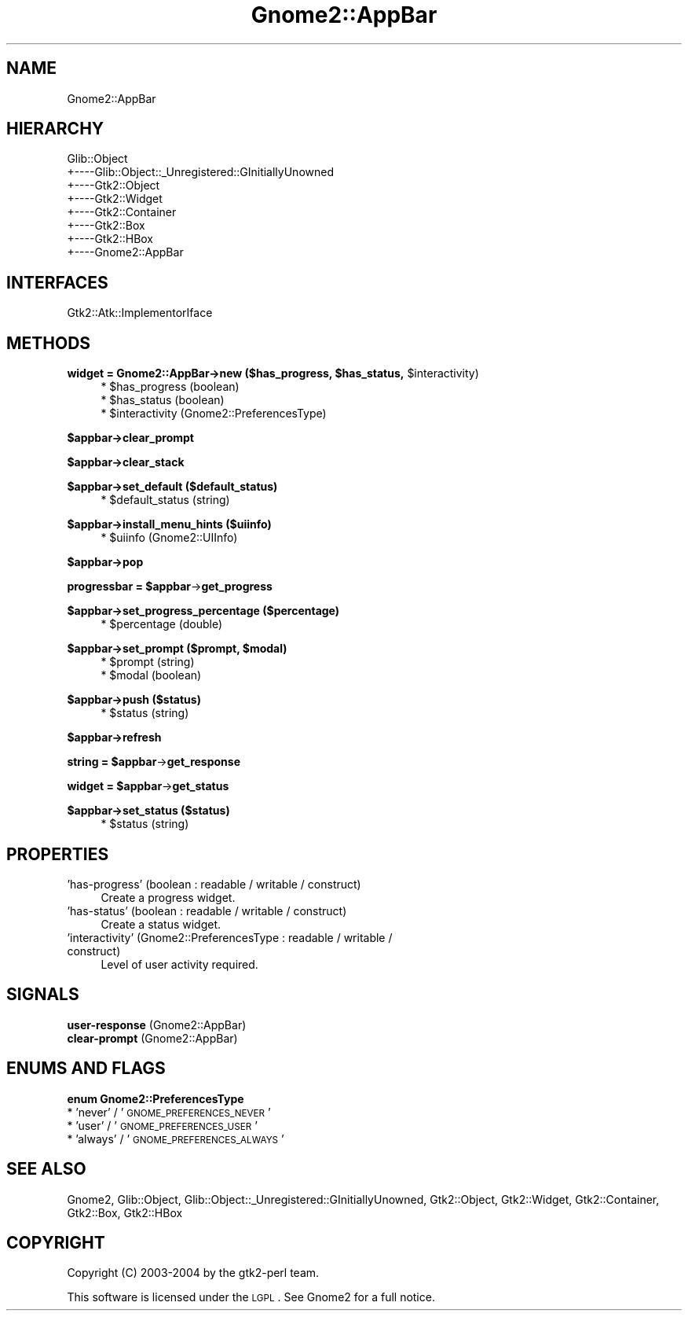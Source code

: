 .\" Automatically generated by Pod::Man v1.37, Pod::Parser v1.3
.\"
.\" Standard preamble:
.\" ========================================================================
.de Sh \" Subsection heading
.br
.if t .Sp
.ne 5
.PP
\fB\\$1\fR
.PP
..
.de Sp \" Vertical space (when we can't use .PP)
.if t .sp .5v
.if n .sp
..
.de Vb \" Begin verbatim text
.ft CW
.nf
.ne \\$1
..
.de Ve \" End verbatim text
.ft R
.fi
..
.\" Set up some character translations and predefined strings.  \*(-- will
.\" give an unbreakable dash, \*(PI will give pi, \*(L" will give a left
.\" double quote, and \*(R" will give a right double quote.  | will give a
.\" real vertical bar.  \*(C+ will give a nicer C++.  Capital omega is used to
.\" do unbreakable dashes and therefore won't be available.  \*(C` and \*(C'
.\" expand to `' in nroff, nothing in troff, for use with C<>.
.tr \(*W-|\(bv\*(Tr
.ds C+ C\v'-.1v'\h'-1p'\s-2+\h'-1p'+\s0\v'.1v'\h'-1p'
.ie n \{\
.    ds -- \(*W-
.    ds PI pi
.    if (\n(.H=4u)&(1m=24u) .ds -- \(*W\h'-12u'\(*W\h'-12u'-\" diablo 10 pitch
.    if (\n(.H=4u)&(1m=20u) .ds -- \(*W\h'-12u'\(*W\h'-8u'-\"  diablo 12 pitch
.    ds L" ""
.    ds R" ""
.    ds C` ""
.    ds C' ""
'br\}
.el\{\
.    ds -- \|\(em\|
.    ds PI \(*p
.    ds L" ``
.    ds R" ''
'br\}
.\"
.\" If the F register is turned on, we'll generate index entries on stderr for
.\" titles (.TH), headers (.SH), subsections (.Sh), items (.Ip), and index
.\" entries marked with X<> in POD.  Of course, you'll have to process the
.\" output yourself in some meaningful fashion.
.if \nF \{\
.    de IX
.    tm Index:\\$1\t\\n%\t"\\$2"
..
.    nr % 0
.    rr F
.\}
.\"
.\" For nroff, turn off justification.  Always turn off hyphenation; it makes
.\" way too many mistakes in technical documents.
.hy 0
.if n .na
.\"
.\" Accent mark definitions (@(#)ms.acc 1.5 88/02/08 SMI; from UCB 4.2).
.\" Fear.  Run.  Save yourself.  No user-serviceable parts.
.    \" fudge factors for nroff and troff
.if n \{\
.    ds #H 0
.    ds #V .8m
.    ds #F .3m
.    ds #[ \f1
.    ds #] \fP
.\}
.if t \{\
.    ds #H ((1u-(\\\\n(.fu%2u))*.13m)
.    ds #V .6m
.    ds #F 0
.    ds #[ \&
.    ds #] \&
.\}
.    \" simple accents for nroff and troff
.if n \{\
.    ds ' \&
.    ds ` \&
.    ds ^ \&
.    ds , \&
.    ds ~ ~
.    ds /
.\}
.if t \{\
.    ds ' \\k:\h'-(\\n(.wu*8/10-\*(#H)'\'\h"|\\n:u"
.    ds ` \\k:\h'-(\\n(.wu*8/10-\*(#H)'\`\h'|\\n:u'
.    ds ^ \\k:\h'-(\\n(.wu*10/11-\*(#H)'^\h'|\\n:u'
.    ds , \\k:\h'-(\\n(.wu*8/10)',\h'|\\n:u'
.    ds ~ \\k:\h'-(\\n(.wu-\*(#H-.1m)'~\h'|\\n:u'
.    ds / \\k:\h'-(\\n(.wu*8/10-\*(#H)'\z\(sl\h'|\\n:u'
.\}
.    \" troff and (daisy-wheel) nroff accents
.ds : \\k:\h'-(\\n(.wu*8/10-\*(#H+.1m+\*(#F)'\v'-\*(#V'\z.\h'.2m+\*(#F'.\h'|\\n:u'\v'\*(#V'
.ds 8 \h'\*(#H'\(*b\h'-\*(#H'
.ds o \\k:\h'-(\\n(.wu+\w'\(de'u-\*(#H)/2u'\v'-.3n'\*(#[\z\(de\v'.3n'\h'|\\n:u'\*(#]
.ds d- \h'\*(#H'\(pd\h'-\w'~'u'\v'-.25m'\f2\(hy\fP\v'.25m'\h'-\*(#H'
.ds D- D\\k:\h'-\w'D'u'\v'-.11m'\z\(hy\v'.11m'\h'|\\n:u'
.ds th \*(#[\v'.3m'\s+1I\s-1\v'-.3m'\h'-(\w'I'u*2/3)'\s-1o\s+1\*(#]
.ds Th \*(#[\s+2I\s-2\h'-\w'I'u*3/5'\v'-.3m'o\v'.3m'\*(#]
.ds ae a\h'-(\w'a'u*4/10)'e
.ds Ae A\h'-(\w'A'u*4/10)'E
.    \" corrections for vroff
.if v .ds ~ \\k:\h'-(\\n(.wu*9/10-\*(#H)'\s-2\u~\d\s+2\h'|\\n:u'
.if v .ds ^ \\k:\h'-(\\n(.wu*10/11-\*(#H)'\v'-.4m'^\v'.4m'\h'|\\n:u'
.    \" for low resolution devices (crt and lpr)
.if \n(.H>23 .if \n(.V>19 \
\{\
.    ds : e
.    ds 8 ss
.    ds o a
.    ds d- d\h'-1'\(ga
.    ds D- D\h'-1'\(hy
.    ds th \o'bp'
.    ds Th \o'LP'
.    ds ae ae
.    ds Ae AE
.\}
.rm #[ #] #H #V #F C
.\" ========================================================================
.\"
.IX Title "Gnome2::AppBar 3pm"
.TH Gnome2::AppBar 3pm "2006-06-19" "perl v5.8.7" "User Contributed Perl Documentation"
.SH "NAME"
Gnome2::AppBar
.SH "HIERARCHY"
.IX Header "HIERARCHY"
.Vb 8
\&  Glib::Object
\&  +\-\-\-\-Glib::Object::_Unregistered::GInitiallyUnowned
\&       +\-\-\-\-Gtk2::Object
\&            +\-\-\-\-Gtk2::Widget
\&                 +\-\-\-\-Gtk2::Container
\&                      +\-\-\-\-Gtk2::Box
\&                           +\-\-\-\-Gtk2::HBox
\&                                +\-\-\-\-Gnome2::AppBar
.Ve
.SH "INTERFACES"
.IX Header "INTERFACES"
.Vb 1
\&  Gtk2::Atk::ImplementorIface
.Ve
.SH "METHODS"
.IX Header "METHODS"
.ie n .Sh "widget = Gnome2::AppBar\->\fBnew\fP ($has_progress, $has_status\fP, \f(CW$interactivity)"
.el .Sh "widget = Gnome2::AppBar\->\fBnew\fP ($has_progress, \f(CW$has_status\fP, \f(CW$interactivity\fP)"
.IX Subsection "widget = Gnome2::AppBar->new ($has_progress, $has_status, $interactivity)"
.RS 4
.ie n .IP "* $has_progress (boolean)" 4
.el .IP "* \f(CW$has_progress\fR (boolean)" 4
.IX Item "$has_progress (boolean)"
.PD 0
.ie n .IP "* $has_status (boolean)" 4
.el .IP "* \f(CW$has_status\fR (boolean)" 4
.IX Item "$has_status (boolean)"
.ie n .IP "* $interactivity (Gnome2::PreferencesType)" 4
.el .IP "* \f(CW$interactivity\fR (Gnome2::PreferencesType)" 4
.IX Item "$interactivity (Gnome2::PreferencesType)"
.RE
.RS 4
.RE
.PD
.Sh "$appbar\->\fBclear_prompt\fP"
.IX Subsection "$appbar->clear_prompt"
.Sh "$appbar\->\fBclear_stack\fP"
.IX Subsection "$appbar->clear_stack"
.Sh "$appbar\->\fBset_default\fP ($default_status)"
.IX Subsection "$appbar->set_default ($default_status)"
.RS 4
.ie n .IP "* $default_status (string)" 4
.el .IP "* \f(CW$default_status\fR (string)" 4
.IX Item "$default_status (string)"
.RE
.RS 4
.RE
.Sh "$appbar\->\fBinstall_menu_hints\fP ($uiinfo)"
.IX Subsection "$appbar->install_menu_hints ($uiinfo)"
.RS 4
.PD 0
.ie n .IP "* $uiinfo (Gnome2::UIInfo)" 4
.el .IP "* \f(CW$uiinfo\fR (Gnome2::UIInfo)" 4
.IX Item "$uiinfo (Gnome2::UIInfo)"
.RE
.RS 4
.RE
.PD
.Sh "$appbar\->\fBpop\fP"
.IX Subsection "$appbar->pop"
.ie n .Sh "progressbar = $appbar\fP\->\fBget_progress"
.el .Sh "progressbar = \f(CW$appbar\fP\->\fBget_progress\fP"
.IX Subsection "progressbar = $appbar->get_progress"
.Sh "$appbar\->\fBset_progress_percentage\fP ($percentage)"
.IX Subsection "$appbar->set_progress_percentage ($percentage)"
.RS 4
.ie n .IP "* $percentage (double)" 4
.el .IP "* \f(CW$percentage\fR (double)" 4
.IX Item "$percentage (double)"
.RE
.RS 4
.RE
.ie n .Sh "$appbar\->\fBset_prompt\fP ($prompt, $modal)"
.el .Sh "$appbar\->\fBset_prompt\fP ($prompt, \f(CW$modal\fP)"
.IX Subsection "$appbar->set_prompt ($prompt, $modal)"
.RS 4
.PD 0
.ie n .IP "* $prompt (string)" 4
.el .IP "* \f(CW$prompt\fR (string)" 4
.IX Item "$prompt (string)"
.ie n .IP "* $modal (boolean)" 4
.el .IP "* \f(CW$modal\fR (boolean)" 4
.IX Item "$modal (boolean)"
.RE
.RS 4
.RE
.PD
.Sh "$appbar\->\fBpush\fP ($status)"
.IX Subsection "$appbar->push ($status)"
.RS 4
.ie n .IP "* $status (string)" 4
.el .IP "* \f(CW$status\fR (string)" 4
.IX Item "$status (string)"
.RE
.RS 4
.RE
.Sh "$appbar\->\fBrefresh\fP"
.IX Subsection "$appbar->refresh"
.ie n .Sh "string = $appbar\fP\->\fBget_response"
.el .Sh "string = \f(CW$appbar\fP\->\fBget_response\fP"
.IX Subsection "string = $appbar->get_response"
.ie n .Sh "widget = $appbar\fP\->\fBget_status"
.el .Sh "widget = \f(CW$appbar\fP\->\fBget_status\fP"
.IX Subsection "widget = $appbar->get_status"
.Sh "$appbar\->\fBset_status\fP ($status)"
.IX Subsection "$appbar->set_status ($status)"
.RS 4
.PD 0
.ie n .IP "* $status (string)" 4
.el .IP "* \f(CW$status\fR (string)" 4
.IX Item "$status (string)"
.RE
.RS 4
.RE
.PD
.SH "PROPERTIES"
.IX Header "PROPERTIES"
.IP "'has\-progress' (boolean : readable / writable / construct)" 4
.IX Item "'has-progress' (boolean : readable / writable / construct)"
Create a progress widget.
.IP "'has\-status' (boolean : readable / writable / construct)" 4
.IX Item "'has-status' (boolean : readable / writable / construct)"
Create a status widget.
.IP "'interactivity' (Gnome2::PreferencesType : readable / writable / construct)" 4
.IX Item "'interactivity' (Gnome2::PreferencesType : readable / writable / construct)"
Level of user activity required.
.SH "SIGNALS"
.IX Header "SIGNALS"
.IP "\fBuser-response\fR (Gnome2::AppBar)" 4
.IX Item "user-response (Gnome2::AppBar)"
.PD 0
.IP "\fBclear-prompt\fR (Gnome2::AppBar)" 4
.IX Item "clear-prompt (Gnome2::AppBar)"
.PD
.SH "ENUMS AND FLAGS"
.IX Header "ENUMS AND FLAGS"
.Sh "enum Gnome2::PreferencesType"
.IX Subsection "enum Gnome2::PreferencesType"
.IP "* 'never' / '\s-1GNOME_PREFERENCES_NEVER\s0'" 4
.IX Item "'never' / 'GNOME_PREFERENCES_NEVER'"
.PD 0
.IP "* 'user' / '\s-1GNOME_PREFERENCES_USER\s0'" 4
.IX Item "'user' / 'GNOME_PREFERENCES_USER'"
.IP "* 'always' / '\s-1GNOME_PREFERENCES_ALWAYS\s0'" 4
.IX Item "'always' / 'GNOME_PREFERENCES_ALWAYS'"
.PD
.SH "SEE ALSO"
.IX Header "SEE ALSO"
Gnome2, Glib::Object, Glib::Object::_Unregistered::GInitiallyUnowned, Gtk2::Object, Gtk2::Widget, Gtk2::Container, Gtk2::Box, Gtk2::HBox
.SH "COPYRIGHT"
.IX Header "COPYRIGHT"
Copyright (C) 2003\-2004 by the gtk2\-perl team.
.PP
This software is licensed under the \s-1LGPL\s0.  See Gnome2 for a full notice.
